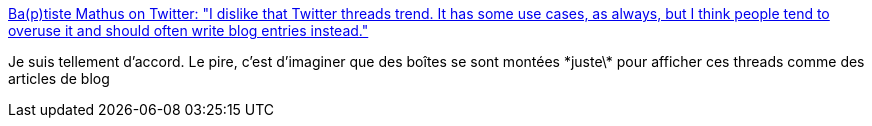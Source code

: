 :jbake-type: post
:jbake-status: published
:jbake-title: Ba(p)tiste Mathus on Twitter: "I dislike that Twitter threads trend. It has some use cases, as always, but I think people tend to overuse it and should often write blog entries instead."
:jbake-tags: citation,twitter,gui,_mois_août,_année_2018
:jbake-date: 2018-08-22
:jbake-depth: ../
:jbake-uri: shaarli/1534950620000.adoc
:jbake-source: https://nicolas-delsaux.hd.free.fr/Shaarli?searchterm=https%3A%2F%2Ftwitter.com%2Fbmathus%2Fstatus%2F1032263996743864322&searchtags=citation+twitter+gui+_mois_ao%C3%BBt+_ann%C3%A9e_2018
:jbake-style: shaarli

https://twitter.com/bmathus/status/1032263996743864322[Ba(p)tiste Mathus on Twitter: "I dislike that Twitter threads trend. It has some use cases, as always, but I think people tend to overuse it and should often write blog entries instead."]

Je suis tellement d'accord. Le pire, c'est d'imaginer que des boîtes se sont montées \*juste\* pour afficher ces threads comme des articles de blog
